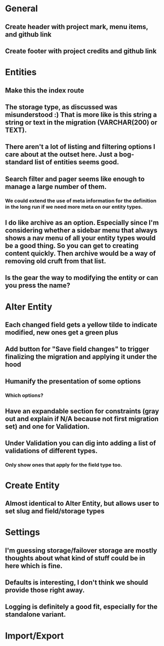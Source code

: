 * General
** Create header with project mark, menu items, and github link
** Create footer with project credits and github link
* Entities
** Make this the index route
** The storage type, as discussed was misunderstood :) That is more like is this string a string or text in the migration (VARCHAR(200) or TEXT).
** There aren't a lot of listing and filtering options I care about at the outset here. Just a bog-standard list of entities seems good.
** Search filter and pager seems like enough to manage a large number of them.
*** We could extend the use of meta information for the definition in the long run if we need more meta on our entity types.
** I do like archive as an option. Especially since I'm considering whether a sidebar menu that always shows a nav menu of all your entity types would be a good thing. So you can get to creating content quickly. Then archive would be a way of removing old cruft from that list.
** Is the gear the way to modifying the entity or can you press the name?
* Alter Entity
** Each changed field gets a yellow tilde to indicate modified, new ones get a green plus
** Add button for "Save field changes" to trigger finalizing the migration and applying it under the hood
** Humanify the presentation of some options
*** Which options?
** Have an expandable section for constraints (gray out and explain if N/A because not first migration set) and one for Validation.
** Under Validation you can dig into adding a list of validations of different types.
*** Only show ones that apply for the field type too.
* Create Entity
** Almost identical to Alter Entity, but allows user to set slug and field/storage types
* Settings
** I'm guessing storage/failover storage are mostly thoughts about what kind of stuff could be in here which is fine.
** Defaults is interesting, I don't think we should provide those right away.
** Logging is definitely a good fit, especially for the standalone variant.
* Import/Export
